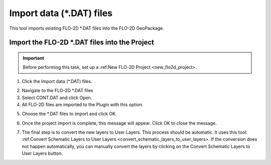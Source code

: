 Import data (\*.DAT) files
===========================

This tool imports existing FLO-2D \*.DAT files into the FLO-2D GeoPackage.

Import the FLO-2D \*.DAT files into the Project
-------------------------------------------------

.. Important:: Before performing this task, set up a :ref:New FLO-2D Project <new_flo2d_project>.

1. Click the
   Import data (\*.DAT) files.

.. image:: ../../img/Import-Data/importdata1.png

2. Navigate to
   the FLO-2D \*.DAT files

3. Select CONT.DAT
   and click Open.

4. All FLO-2D files are
   imported to the Plugin with this option.

.. image:: ../../img/Import-Data/importdata2.png


5. Choose the \*.DAT files
   to import and click OK.

.. image:: ../../img/Import-Data/importdata3.png


6. Once the project import is complete,
   this message will appear. Click OK to
   close the message.

.. image:: ../../img/Import-Data/importdata4.png


7. The final step is to convert
   the new layers to User Layers. This process should be automatic.  It uses this tool:
   :ref:Convert Schematic Layers to User Layers <convert_schematic_layers_to_user_layers>.
   If the conversion does not happen automatically, you can manually convert the layers by clicking on the
   Convert Schematic Layers to User Layers button.
